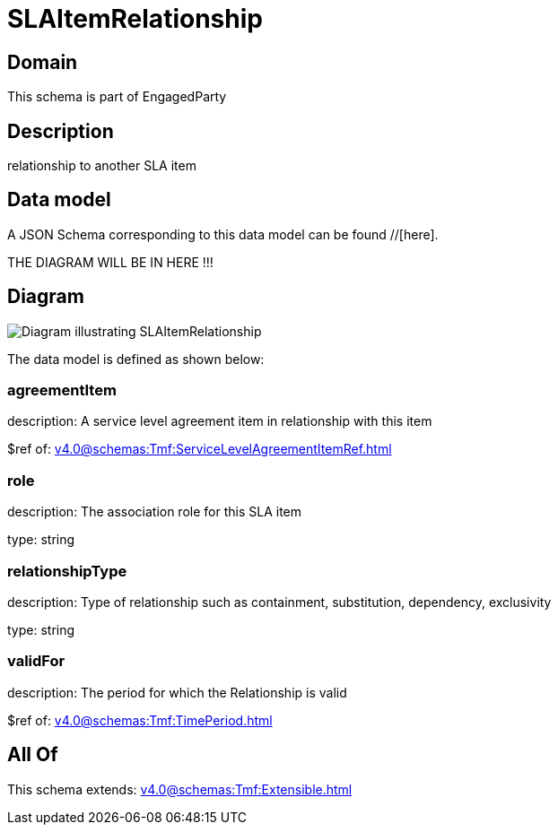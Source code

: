 = SLAItemRelationship

[#domain]
== Domain

This schema is part of EngagedParty

[#description]
== Description
relationship to another SLA item


[#data_model]
== Data model

A JSON Schema corresponding to this data model can be found //[here].

THE DIAGRAM WILL BE IN HERE !!!

[#diagram]
== Diagram
image::Resource_SLAItemRelationship.png[Diagram illustrating SLAItemRelationship]


The data model is defined as shown below:


=== agreementItem
description: A service level agreement item in relationship with this item

$ref of: xref:v4.0@schemas:Tmf:ServiceLevelAgreementItemRef.adoc[]


=== role
description: The association role for this SLA item

type: string


=== relationshipType
description: Type of relationship such as containment, substitution, dependency, exclusivity

type: string


=== validFor
description: The period for which the Relationship is valid

$ref of: xref:v4.0@schemas:Tmf:TimePeriod.adoc[]


[#all_of]
== All Of

This schema extends: xref:v4.0@schemas:Tmf:Extensible.adoc[]
